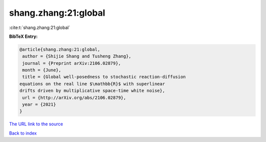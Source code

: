 shang.zhang:21:global
=====================

:cite:t:`shang.zhang:21:global`

**BibTeX Entry:**

.. code-block:: bibtex

   @article{shang.zhang:21:global,
    author = {Shijie Shang and Tusheng Zhang},
    journal = {Preprint arXiv:2106.02879},
    month = {June},
    title = {Global well-posedness to stochastic reaction-diffusion
   equations on the real line $\mathbb{R}$ with superlinear
   drifts driven by multiplicative space-time white noise},
    url = {http://arXiv.org/abs/2106.02879},
    year = {2021}
   }

`The URL link to the source <ttp://arXiv.org/abs/2106.02879}>`__


`Back to index <../By-Cite-Keys.html>`__
